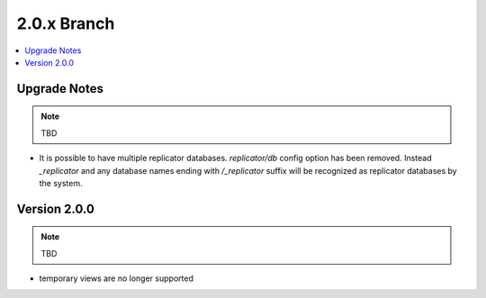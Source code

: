 .. Licensed under the Apache License, Version 2.0 (the "License"); you may not
.. use this file except in compliance with the License. You may obtain a copy of
.. the License at
..
..   http://www.apache.org/licenses/LICENSE-2.0
..
.. Unless required by applicable law or agreed to in writing, software
.. distributed under the License is distributed on an "AS IS" BASIS, WITHOUT
.. WARRANTIES OR CONDITIONS OF ANY KIND, either express or implied. See the
.. License for the specific language governing permissions and limitations under
.. the License.

.. _release/2.0.x:

============
2.0.x Branch
============

.. contents::
    :depth: 1
    :local:

.. _release/2.0.x/upgrade:

Upgrade Notes
=============

.. note:: TBD

* It is possible to have multiple replicator databases.
  `replicator/db` config option has been removed.
  Instead `_replicator` and any database names ending
  with `/_replicator` suffix will be recognized as
  replicator databases by the system.

.. _release/2.0.0:

Version 2.0.0
=============

.. note:: TBD

* temporary views are no longer supported
